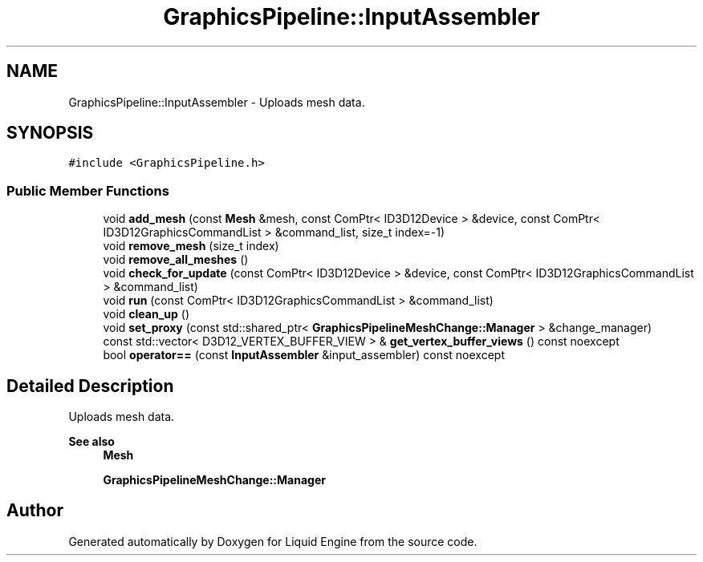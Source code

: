 .TH "GraphicsPipeline::InputAssembler" 3 "Wed Apr 3 2024" "Liquid Engine" \" -*- nroff -*-
.ad l
.nh
.SH NAME
GraphicsPipeline::InputAssembler \- Uploads mesh data\&.  

.SH SYNOPSIS
.br
.PP
.PP
\fC#include <GraphicsPipeline\&.h>\fP
.SS "Public Member Functions"

.in +1c
.ti -1c
.RI "void \fBadd_mesh\fP (const \fBMesh\fP &mesh, const ComPtr< ID3D12Device > &device, const ComPtr< ID3D12GraphicsCommandList > &command_list, size_t index=\-1)"
.br
.ti -1c
.RI "void \fBremove_mesh\fP (size_t index)"
.br
.ti -1c
.RI "void \fBremove_all_meshes\fP ()"
.br
.ti -1c
.RI "void \fBcheck_for_update\fP (const ComPtr< ID3D12Device > &device, const ComPtr< ID3D12GraphicsCommandList > &command_list)"
.br
.ti -1c
.RI "void \fBrun\fP (const ComPtr< ID3D12GraphicsCommandList > &command_list)"
.br
.ti -1c
.RI "void \fBclean_up\fP ()"
.br
.ti -1c
.RI "void \fBset_proxy\fP (const std::shared_ptr< \fBGraphicsPipelineMeshChange::Manager\fP > &change_manager)"
.br
.ti -1c
.RI "const std::vector< D3D12_VERTEX_BUFFER_VIEW > & \fBget_vertex_buffer_views\fP () const noexcept"
.br
.ti -1c
.RI "bool \fBoperator==\fP (const \fBInputAssembler\fP &input_assembler) const noexcept"
.br
.in -1c
.SH "Detailed Description"
.PP 
Uploads mesh data\&. 


.PP
\fBSee also\fP
.RS 4
\fBMesh\fP 
.PP
\fBGraphicsPipelineMeshChange::Manager\fP 
.RE
.PP


.SH "Author"
.PP 
Generated automatically by Doxygen for Liquid Engine from the source code\&.
